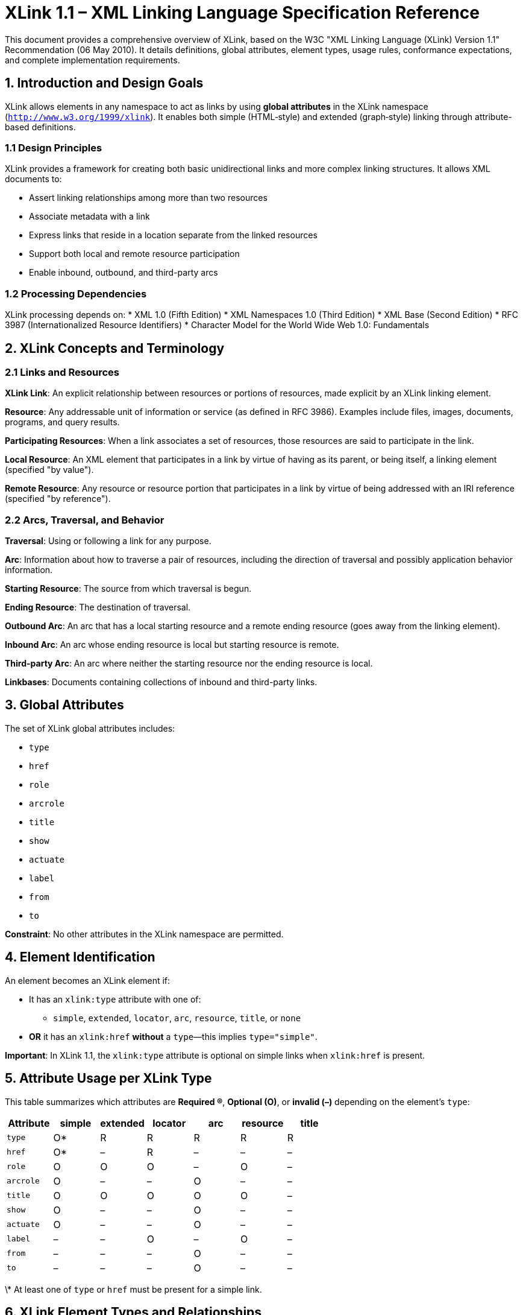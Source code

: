 = XLink 1.1 – XML Linking Language Specification Reference

This document provides a comprehensive overview of XLink, based on the W3C "XML Linking Language (XLink) Version 1.1" Recommendation (06 May 2010). It details definitions, global attributes, element types, usage rules, conformance expectations, and complete implementation requirements.

== 1. Introduction and Design Goals

XLink allows elements in any namespace to act as links by using **global attributes** in the XLink namespace (`http://www.w3.org/1999/xlink`). It enables both simple (HTML‑style) and extended (graph‑style) linking through attribute-based definitions.

=== 1.1 Design Principles

XLink provides a framework for creating both basic unidirectional links and more complex linking structures. It allows XML documents to:

* Assert linking relationships among more than two resources
* Associate metadata with a link  
* Express links that reside in a location separate from the linked resources
* Support both local and remote resource participation
* Enable inbound, outbound, and third-party arcs

=== 1.2 Processing Dependencies

XLink processing depends on:
* XML 1.0 (Fifth Edition)
* XML Namespaces 1.0 (Third Edition)  
* XML Base (Second Edition)
* RFC 3987 (Internationalized Resource Identifiers)
* Character Model for the World Wide Web 1.0: Fundamentals

== 2. XLink Concepts and Terminology

=== 2.1 Links and Resources

**XLink Link**: An explicit relationship between resources or portions of resources, made explicit by an XLink linking element.

**Resource**: Any addressable unit of information or service (as defined in RFC 3986). Examples include files, images, documents, programs, and query results.

**Participating Resources**: When a link associates a set of resources, those resources are said to participate in the link.

**Local Resource**: An XML element that participates in a link by virtue of having as its parent, or being itself, a linking element (specified "by value").

**Remote Resource**: Any resource or resource portion that participates in a link by virtue of being addressed with an IRI reference (specified "by reference").

=== 2.2 Arcs, Traversal, and Behavior

**Traversal**: Using or following a link for any purpose.

**Arc**: Information about how to traverse a pair of resources, including the direction of traversal and possibly application behavior information.

**Starting Resource**: The source from which traversal is begun.

**Ending Resource**: The destination of traversal.

**Outbound Arc**: An arc that has a local starting resource and a remote ending resource (goes away from the linking element).

**Inbound Arc**: An arc whose ending resource is local but starting resource is remote.

**Third-party Arc**: An arc where neither the starting resource nor the ending resource is local.

**Linkbases**: Documents containing collections of inbound and third-party links.

== 3. Global Attributes

The set of XLink global attributes includes:

* `type`  
* `href`  
* `role`  
* `arcrole`  
* `title`  
* `show`  
* `actuate`  
* `label`  
* `from`  
* `to`  

**Constraint**: No other attributes in the XLink namespace are permitted.

== 4. Element Identification

An element becomes an XLink element if:

* It has an `xlink:type` attribute with one of:
  - `simple`, `extended`, `locator`, `arc`, `resource`, `title`, or `none`  
* **OR** it has an `xlink:href` **without** a `type`—this implies `type="simple"`.

**Important**: In XLink 1.1, the `xlink:type` attribute is optional on simple links when `xlink:href` is present.

== 5. Attribute Usage per XLink Type

This table summarizes which attributes are **Required (R)**, **Optional (O)**, or **invalid (–)** depending on the element's `type`:

[options="header"]
|===
| Attribute   | simple      | extended | locator    | arc        | resource    | title

| `type`      | O*          | R        | R          | R          | R           | R
| `href`      | O*          | –        | R          | –          | –           | –
| `role`      | O           | O        | O          | –          | O           | –
| `arcrole`   | O           | –        | –          | O          | –           | –
| `title`     | O           | O        | O          | O          | O           | –
| `show`      | O           | –        | –          | O          | –           | –
| `actuate`   | O           | –        | –          | O          | –           | –
| `label`     | –           | –        | O          | –          | O           | –
| `from`      | –           | –        | –          | O          | –           | –
| `to`        | –           | –        | –          | O          | –           | –
|===

\* At least one of `type` or `href` must be present for a simple link.

== 6. XLink Element Types and Relationships

=== 6.1 Element Type Relationships

Various XLink element types have special meanings when they appear as direct children of other XLink element types:

[options="header"]
|===
| Parent Type | Allowed Child Types

| simple     | none
| extended   | locator, arc, resource, title  
| locator    | title
| arc        | title
| resource   | none
| title      | none
|===

**Constraint**: Other combinations are not conformant.

=== 6.2 Simple Links (`simple`-Type Element)

**Definition**: A simple link is a link that associates exactly two resources, one local and one remote, with an arc going from the former to the latter. Thus, a simple link is always an outbound link.

**Purpose**: Convenient shorthand for the equivalent extended link, combining the functions of `extended`, `locator`, `arc`, and `resource` type elements.

.Simple Link Example
[source,xml]
----
<studentlink xmlns:xlink="http://www.w3.org/1999/xlink"
             xlink:href="students/patjones62.xml"
             xlink:title="Pat Jones">Pat Jones</studentlink>
----

**Constraints**:
- The simple-type element itself, together with all its content, is the local resource
- It is not an error for a simple-type element to have no `href` attribute (link is simply untraversable)
- Nested XLink elements have no XLink-specified relationship to the parent link

=== 6.3 Extended Links (`extended`-Type Element)

**Definition**: An extended link is a link that associates an arbitrary number of resources. The participating resources may be any combination of remote and local.

**Purpose**: Enable inbound and third-party arcs, associate arbitrary numbers of resources, support complex linking scenarios.

.Extended Link Structure
[source,xml]
----
<courseload xmlns:xlink="http://www.w3.org/1999/xlink" 
            xlink:type="extended">
  <person xlink:type="locator" 
          xlink:href="students/patjones62.xml"
          xlink:label="student62"/>
  <course xlink:type="locator"
          xlink:href="courses/cs101.xml" 
          xlink:label="CS-101"/>
  <gpa xlink:type="resource" 
       xlink:label="PatJonesGPA">3.5</gpa>
  <go xlink:type="arc"
      xlink:from="student62" 
      xlink:to="PatJonesGPA"/>
</courseload>
----

**Constraints**:
- May contain `locator`, `arc`, `resource`, and `title` type elements
- Subelements of `simple` or `extended` type anywhere inside are not conformant
- Not an error to associate fewer than two resources (simply untraversable)

=== 6.4 Locator Elements (`locator`-Type Element)

**Purpose**: Indicate remote resources that participate in an extended link.

**Requirements**:
- MUST have the `href` attribute with a value supplied
- MUST have `extended`-type element as parent
- May have `role`, `title`, and `label` attributes

**Constraint**: A locator-type element does not constitute a link by itself; it requires an extended link context.

=== 6.5 Arc Elements (`arc`-Type Element)

**Purpose**: Indicate rules for traversing among participating resources in an extended link.

**Traversal Rules**:
- `from` and `to` attributes define traversal between resource pairs identified by their `label` values
- Missing `from` or `to` values mean "all labels" in that extended link
- Multiple locators with same label create multiple traversal arcs

**Constraint - No Arc Duplication**: Each arc-type element must have a unique pair of `from` and `to` values within the same extended link.

.Arc Traversal Examples
[source,xml]
----
<!-- Traversal from parents to children -->
<go xlink:type="arc" xlink:from="parent" xlink:to="child"/>

<!-- Traversal to all children (from all resources) -->  
<go xlink:type="arc" xlink:to="child"/>

<!-- All possible traversals if no arcs specified -->
<go xlink:type="arc"/>
----

=== 6.6 Resource Elements (`resource`-Type Element)

**Purpose**: Provide local resources for an extended link.

**Constraints**:
- The entire subelement, together with all its contents, makes up a local resource
- MUST have `extended`-type element as parent
- May have `role`, `title`, and `label` attributes
- Content has no XLink-specified relationship to the link

=== 6.7 Title Elements (`title`-Type Element)

**Purpose**: Provide human-readable labels for extended links, locators, and arcs.

**Usage**:
- Useful for markup requirements (bidirectional text, Ruby annotation)
- Support for internationalization and localization
- Multiple titles for different natural languages

**Constraints**:
- MUST have `extended`, `locator`, or `arc` type element as parent
- If both `title` attribute and `title`-type elements present, relationship is not XLink-specified

== 7. Detailed Attribute Specifications

=== 7.1 Type Attribute (`type`)

**Constraint - type Value**: The value of the `type` attribute must be supplied unless the element is a simple link and an `href` attribute in the XLink namespace is supplied. If a value is supplied, it must be one of "simple", "extended", "locator", "arc", "resource", "title", or "none".

**Special Behavior**: When the value is "none", the element has no XLink-specified meaning, and any XLink-related content or attributes have no XLink-specified relationship to the element.

=== 7.2 Locator Attribute (`href`)

**Purpose**: Supplies the data that allows an XLink application to find a remote resource (or resource fragment).

**Usage**: May be used on `simple`-type elements, and must be used on `locator`-type elements.

**Value**: The value is a Legacy Extended IRI (LEIRI) per RFC 3987.

**Resolution Requirements**:
- If the value is a relative reference, its absolute version must be computed by XML Base before use
- Processing relative identifiers follows RFC 3986 algorithms
- Fragment identifiers follow the syntax of the target media type

**Note**: XLink applications need not enforce URI syntactic constraints, but applications using libraries that detect violations should not recover silently.

=== 7.3 Semantic Attributes (`role`, `arcrole`, and `title`)

**Purpose**: Describe the meaning of resources within the context of a link.

**role Attribute**:
- Used on: `extended`, `simple`, `locator`, and `resource` type elements
- Value: Legacy Extended IRI (must not be relative)
- Indicates a property that the resource has

**arcrole Attribute**:
- Used on: `arc` and `simple` type elements  
- Value: Legacy Extended IRI (must not be relative)
- Corresponds to RDF notion of a property: "starting-resource HAS arc-role ending-resource"

**title Attribute**:
- Used on: All element types except `title`-type elements
- Value: String that describes the resource
- Usage dependent on processing type (accessibility, link tables, hover text, etc.)

=== 7.4 Behavior Attributes (`show` and `actuate`)

**Purpose**: Signal behavior intentions for traversal to ending resources.

**Usage**: May be used on `simple` and `arc` type elements.

**Linkbase Special Rule**: Applications encountering `arc`-type elements in linkbase lists must treat behavior attributes as if they were specified as `show="none"` and `actuate="onLoad"`.

==== 7.4.1 Show Attribute

**Constraint - show Value**: If supplied, must be one of "new", "replace", "embed", "other", "none".

**Conforming Application Behavior**:

* **"new"**: Load ending resource in new window, frame, pane, or presentation context
* **"replace"**: Load ending resource in same presentation context as starting resource  
* **"embed"**: Load ending resource presentation in place of starting resource presentation
* **"other"**: Unconstrained behavior; application should look for other markup
* **"none"**: Unconstrained behavior; no other markup present

**Important Notes**:
- Embedding affects only presentation, not permanent transformation
- Behavior with non-contiguous starting/ending resources is unconstrained
- Behavior of embedding XML-based ending resources is not defined in this specification

==== 7.4.2 Actuate Attribute

**Constraint - actuate Value**: If supplied, must be one of "onLoad", "onRequest", "other", "none".

**Conforming Application Behavior**:

* **"onLoad"**: Traverse to ending resource immediately on loading starting resource
* **"onRequest"**: Traverse only on post-loading event triggered for traversal
* **"other"**: Unconstrained behavior; application should look for other markup  
* **"none"**: Unconstrained behavior; no other markup present

**Special Cases**:
- If multiple arcs have `show="replace" actuate="onLoad"`, application behavior is unconstrained
- Post-loading events include user clicks, software countdowns, etc.

=== 7.5 Traversal Attributes (`label`, `from`, and `to`)

**Purpose**: Define traversal relationships in extended links.

**Constraint - Values**: Values of `label`, `from`, or `to` attributes must be NCNames.

**label Attribute**:
- Used on: `resource` and `locator` type elements
- Provides identifier for arc-type elements to reference

**from and to Attributes**:  
- Used on: `arc` type elements only
- Values must correspond to `label` attribute values on `locator` or `resource` type elements
- Both elements must be direct children of the same `extended`-type element

**Traversal Logic**:
- Missing `from` or `to` values mean "all labels" in the extended link
- Same label on multiple elements creates multiple traversal pairs
- No arc-type elements means all possible traversals are available

== 8. Linkbases and Special Arc Roles

=== 8.1 Linkbase Discovery

**Special arcrole**: `http://www.w3.org/1999/xlink/properties/linkbase`

**Purpose**: Instruct XLink applications to access potentially relevant linkbases for processing inbound and third-party links.

**Constraint - Linkbases Must Be XML**: Any linkbase specified as the ending resource of an arc with this special arcrole value must be an XML document.

**Processing Requirements**:
1. On loading a linkbase arc, application should track the starting resource
2. When starting resource is loaded and traversal actuated, access the linkbase
3. Extract any extended links found inside the linkbase
4. Make extracted links available for processing
5. Ignore `show` attribute value on linkbase arcs (traversal doesn't entail presentation)

**Linkbase Chaining**: Linkbases may serve as starting resources for other linkbase arcs (applications may limit chain length).

**Cycle Prevention**: Applications should maintain lists of retrieved links and avoid duplicate resources or cyclic dependencies.

.Linkbase Example
[source,xml]
----
<basesloaded xmlns:xlink="http://www.w3.org/1999/xlink" 
             xlink:type="extended">
  <startrsrc xlink:type="locator"
             xlink:label="spec" 
             xlink:href="spec.xml"/>
  <linkbase xlink:type="locator"
            xlink:label="linkbase" 
            xlink:href="linkbase.xml"/>
  <load xlink:type="arc"
        xlink:arcrole="http://www.w3.org/1999/xlink/properties/linkbase"
        xlink:from="spec" 
        xlink:to="linkbase"
        xlink:actuate="onLoad"/>
</basesloaded>
----

== 9. Markup Conformance Requirements

=== 9.1 Markup Conformance

An XML element conforms to XLink if:

1. It has a `type` attribute from the XLink namespace whose value is one of "simple", "extended", "locator", "arc", "resource", "title", or "none", and adheres to the conformance constraints imposed by the chosen XLink element type, OR
2. It does not have a `type` attribute from the XLink namespace and adheres to the conformance constraints imposed by the XLink simple element type, OR  
3. It does not have any attributes in the XLink namespace other than `type`, `href`, `role`, `arcrole`, `title`, `show`, `actuate`, `label`, `from`, and `to`
4. Content conforming to XLink must conform to Character Model Fundamentals

**Important**: This specification imposes no particular constraints on schemas; conformance applies only to elements and attributes.

=== 9.2 Application Conformance

**Definition**: An XLink application is any software module that interprets well-formed XML documents containing XLink elements and attributes, or XML information sets containing corresponding information items and properties.

**RFC 2119 Keywords**: The key words "must", "must not", "required", "shall", "shall not", "should", "should not", "recommended", "may", and "optional" are to be interpreted as described in RFC 2119.

==== 9.2.1 Full Conformance

An application satisfies full conformance if:

1. It observes the mandatory conditions ("must") for applications set forth in this specification
2. For any recommended or optional conditions ("should" and "may") it chooses to observe, it observes them in the prescribed way
3. It performs markup conformance testing according to all conformance constraints in this specification
4. It applies XLink semantics only to elements which satisfy the markup conformance criteria
5. Applications implementing XLink must conform to Character Model Fundamentals

==== 9.2.2 Simple Conformance

An application satisfies simple conformance if it is fully conformant with respect to simple links:

* The processor may ignore any link which specifies an `xlink:type` other than "simple"
* If the `xlink:href` attribute is specified and the `xlink:type` attribute is not specified, the element must be processed as if `xlink:type` specified "simple"
* An application claiming simple conformance may ignore all other XLink elements

== 10. Implementation Guidelines

=== 10.1 Attribute Value Defaulting

**DTD Defaults**: Attribute value defaults (fixed or not) may be added to DTDs or schemas to avoid repeating unchanging XLink attribute values.

**External Subset Warning**: Parsers are not required to process the external subset. Applications that don't process external subsets will not be aware of default values identified therein.

**Namespace Declaration Risk**: Using attribute value defaults for XLink namespace declarations poses interoperability risks with modern schema languages and should be used with care.

=== 10.2 Integration with Other Markup

**Non-XLink Attributes**: There is no restriction on using non-XLink attributes alongside XLink attributes.

**Schema Freedom**: DTDs or schemas using XLink features need not use the entire set of XLink attributes and may tighten constraints beyond XLink minimums.

**Validation**: Valid documents must conform to constraints in their governing schema in addition to XLink constraints.

=== 10.3 Legacy Markup Considerations

**Namespace Requirement**: XLink's global attributes require namespace prefixes, so non-XLink-based links in legacy documents generally do not serve as conforming XLink constructs.

**Conflicting Semantics**: When XLink is used on elements with other linking semantics, XLink cannot define the semantics of such combinations. The element specification should define the result semantics.

.Example: Non-XLink vs XLink href
[source,xml]
----
<!-- XHTML href (not XLink) -->
<a href="page.html">Link</a>

<!-- XLink href -->
<a xmlns:xlink="http://www.w3.org/1999/xlink" 
   xlink:href="page.html">Link</a>
----

== 11. Processing Model and Requirements

=== 11.1 Recognition and Processing

**Element Recognition**: XLink elements are identified by:
- Presence of `xlink:type` attribute with valid value, OR
- Presence of `xlink:href` attribute (implies `type="simple"`)

**Namespace Declaration**: Use of XLink requires declaration of XLink namespace: `http://www.w3.org/1999/xlink`

**Attribute Validation**: Applications must validate attribute combinations according to element type constraints.

=== 11.2 URI Processing

**LEIRI Support**: Applications must support Legacy Extended IRIs as defined in the LEIRI specification.

**Base URI Resolution**: Relative IRI references must be resolved using XML Base.

**Fragment Processing**: Fragment identifier syntax depends on target media type; XML resources should use XPointer Framework and element() Scheme.

=== 11.3 Traversal Processing

**Arc Resolution**: Applications must correctly resolve arc traversal rules including:
- Label matching between `from`/`to` and `label` attributes
- Default behavior for missing `from`/`to` values
- Multiple traversal creation from shared labels

**Behavior Application**: Conforming applications should implement specified behaviors for `show` and `actuate` values.

== 12. Complete Implementation Checklist

When building an XLink processor:

**Recognition Phase**:

- [ ] Detect XLink elements by presence of `type` or `href` in XLink namespace
- [ ] Validate XLink namespace declaration
- [ ] Identify element type (simple, extended, locator, arc, resource, title, none)

**Validation Phase**:

- [ ] Validate attribute presence/absence according to type-based constraints
- [ ] Enforce value constraints (enum values, IRI format, NCName for labels)
- [ ] Validate parent-child element type relationships
- [ ] Check for arc duplication in extended links
- [ ] Validate `from`/`to` label references

**Processing Phase**:

- [ ] Resolve relative IRIs using XML Base
- [ ] Handle LEIRI processing for Unicode characters
- [ ] Implement arc traversal logic for extended links
- [ ] Apply behavior attributes (`show`, `actuate`) correctly
- [ ] Support linkbase processing for special arcrole
- [ ] Handle title elements for internationalization

**Conformance Level**:

- [ ] Choose and implement full or simple conformance
- [ ] Perform markup conformance testing
- [ ] Handle error cases gracefully
- [ ] Document conformance level and supported features

== Implementation Status in lutaml-model

[cols="1,1,1", options="header"]

|===

| Feature/Requirement | Status | Notes

| XLink element recognition (`xlink:type`, `xlink:href`) | Not implemented | No dedicated XLink element detection
| XLink namespace declaration validation | Not implemented | No XLink-specific namespace checks
| XLink global attributes (`type`, `href`, `role`, `arcrole`, `title`, `show`, `actuate`, `label`, `from`, `to`) | Not implemented | No attribute validation or mapping for XLink
| XLink element type identification (simple, extended, locator, arc, resource, title, none) | Not implemented | No logic for XLink element types
| Attribute usage validation per XLink type | Not implemented | No enforcement of attribute constraints
| Parent-child element type relationships | Not implemented | No validation of allowed child types
| Arc traversal logic (`from`, `to`, label matching) | Not implemented | No arc or traversal processing
| Behavior attributes (`show`, `actuate`) | Not implemented | No behavior attribute support
| Linkbase processing (`arcrole` special value) | Not implemented | No linkbase or arcrole logic
| LEIRI/IRI resolution, XML Base integration | Not implemented | No XLink-specific IRI resolution
| Title element handling (internationalization) | Not implemented | No dedicated title element logic
| Markup conformance testing | Not implemented | No XLink conformance checks
| Error handling for XLink constraints | Not implemented | No XLink-specific error handling
| Documentation of conformance level | Not implemented | No XLink conformance documentation
|===

*Summary*: The lutaml-model codebase does not currently implement any XLink 1.1 features, validation, or processing logic. All XLink-related requirements are unimplemented as of this review.

---
